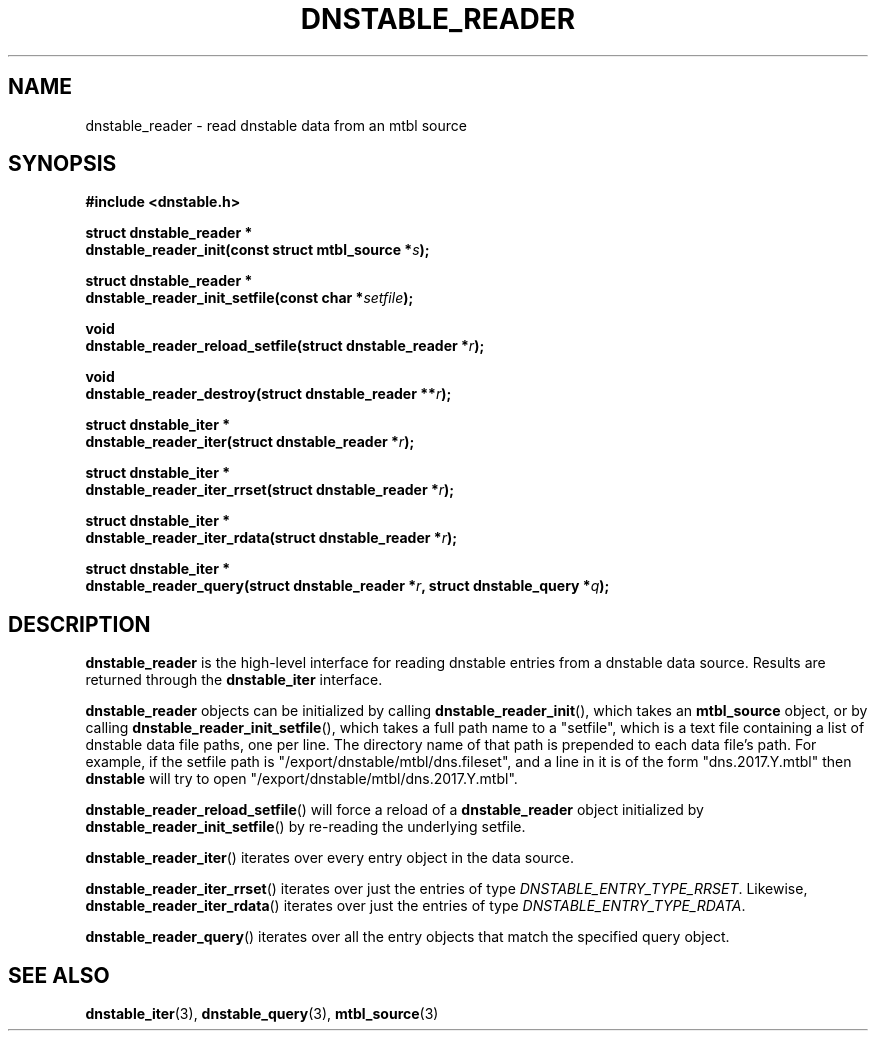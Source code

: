 '\" t
.\"     Title: dnstable_reader
.\"    Author: [FIXME: author] [see http://docbook.sf.net/el/author]
.\" Generator: DocBook XSL Stylesheets v1.79.1 <http://docbook.sf.net/>
.\"      Date: 05/31/2018
.\"    Manual: \ \&
.\"    Source: \ \&
.\"  Language: English
.\"
.TH "DNSTABLE_READER" "3" "05/31/2018" "\ \&" "\ \&"
.\" -----------------------------------------------------------------
.\" * Define some portability stuff
.\" -----------------------------------------------------------------
.\" ~~~~~~~~~~~~~~~~~~~~~~~~~~~~~~~~~~~~~~~~~~~~~~~~~~~~~~~~~~~~~~~~~
.\" http://bugs.debian.org/507673
.\" http://lists.gnu.org/archive/html/groff/2009-02/msg00013.html
.\" ~~~~~~~~~~~~~~~~~~~~~~~~~~~~~~~~~~~~~~~~~~~~~~~~~~~~~~~~~~~~~~~~~
.ie \n(.g .ds Aq \(aq
.el       .ds Aq '
.\" -----------------------------------------------------------------
.\" * set default formatting
.\" -----------------------------------------------------------------
.\" disable hyphenation
.nh
.\" disable justification (adjust text to left margin only)
.ad l
.\" -----------------------------------------------------------------
.\" * MAIN CONTENT STARTS HERE *
.\" -----------------------------------------------------------------
.SH "NAME"
dnstable_reader \- read dnstable data from an mtbl source
.SH "SYNOPSIS"
.sp
\fB#include <dnstable\&.h>\fR
.sp
.nf
\fBstruct dnstable_reader *
dnstable_reader_init(const struct mtbl_source *\fR\fB\fIs\fR\fR\fB);\fR
.fi
.sp
.nf
\fBstruct dnstable_reader *
dnstable_reader_init_setfile(const char *\fR\fB\fIsetfile\fR\fR\fB);\fR
.fi
.sp
.nf
\fBvoid
dnstable_reader_reload_setfile(struct dnstable_reader *\fR\fB\fIr\fR\fR\fB);\fR
.fi
.sp
.nf
\fBvoid
dnstable_reader_destroy(struct dnstable_reader **\fR\fB\fIr\fR\fR\fB);\fR
.fi
.sp
.nf
\fBstruct dnstable_iter *
dnstable_reader_iter(struct dnstable_reader *\fR\fB\fIr\fR\fR\fB);\fR
.fi
.sp
.nf
\fBstruct dnstable_iter *
dnstable_reader_iter_rrset(struct dnstable_reader *\fR\fB\fIr\fR\fR\fB);\fR
.fi
.sp
.nf
\fBstruct dnstable_iter *
dnstable_reader_iter_rdata(struct dnstable_reader *\fR\fB\fIr\fR\fR\fB);\fR
.fi
.sp
.nf
\fBstruct dnstable_iter *
dnstable_reader_query(struct dnstable_reader *\fR\fB\fIr\fR\fR\fB, struct dnstable_query *\fR\fB\fIq\fR\fR\fB);\fR
.fi
.SH "DESCRIPTION"
.sp
\fBdnstable_reader\fR is the high\-level interface for reading dnstable entries from a dnstable data source\&. Results are returned through the \fBdnstable_iter\fR interface\&.
.sp
\fBdnstable_reader\fR objects can be initialized by calling \fBdnstable_reader_init\fR(), which takes an \fBmtbl_source\fR object, or by calling \fBdnstable_reader_init_setfile\fR(), which takes a full path name to a "setfile", which is a text file containing a list of dnstable data file paths, one per line\&. The directory name of that path is prepended to each data file\(cqs path\&. For example, if the setfile path is "/export/dnstable/mtbl/dns\&.fileset", and a line in it is of the form "dns\&.2017\&.Y\&.mtbl" then \fBdnstable\fR will try to open "/export/dnstable/mtbl/dns\&.2017\&.Y\&.mtbl"\&.
.sp
\fBdnstable_reader_reload_setfile\fR() will force a reload of a \fBdnstable_reader\fR object initialized by \fBdnstable_reader_init_setfile\fR() by re\-reading the underlying setfile\&.
.sp
\fBdnstable_reader_iter\fR() iterates over every entry object in the data source\&.
.sp
\fBdnstable_reader_iter_rrset\fR() iterates over just the entries of type \fIDNSTABLE_ENTRY_TYPE_RRSET\fR\&. Likewise, \fBdnstable_reader_iter_rdata\fR() iterates over just the entries of type \fIDNSTABLE_ENTRY_TYPE_RDATA\fR\&.
.sp
\fBdnstable_reader_query\fR() iterates over all the entry objects that match the specified query object\&.
.SH "SEE ALSO"
.sp
\fBdnstable_iter\fR(3), \fBdnstable_query\fR(3), \fBmtbl_source\fR(3)
